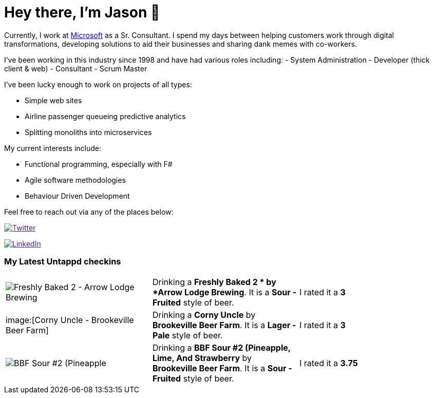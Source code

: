 ﻿# Hey there, I'm Jason 👋

Currently, I work at https://microsoft.com[Microsoft] as a Sr. Consultant. I spend my days between helping customers work through digital transformations, developing solutions to aid their businesses and sharing dank memes with co-workers. 

I've been working in this industry since 1998 and have had various roles including: 
- System Administration
- Developer (thick client & web)
- Consultant
- Scrum Master

I've been lucky enough to work on projects of all types:

- Simple web sites
- Airline passenger queueing predictive analytics
- Splitting monoliths into microservices

My current interests include:

- Functional programming, especially with F#
- Agile software methodologies
- Behaviour Driven Development

Feel free to reach out via any of the places below:

image:https://img.shields.io/twitter/follow/jtucker?style=flat-square&color=blue["Twitter",link="https://twitter.com/jtucker]

image:https://img.shields.io/badge/LinkedIn-Let's%20Connect-blue["LinkedIn",link="https://linkedin.com/in/jatucke]

### My Latest Untappd checkins

|====
// untappd beer
| image:https://untappd.akamaized.net/photos/2021_09_16/81c7e5926f602a53b74c74a766ab5292_200x200.jpg[Freshly Baked 2  - Arrow Lodge Brewing] | Drinking a *Freshly Baked 2 * by *Arrow Lodge Brewing*. It is a *Sour - Fruited* style of beer. | I rated it a *3*
| image:[Corny Uncle - Brookeville Beer Farm] | Drinking a *Corny Uncle* by *Brookeville Beer Farm*. It is a *Lager - Pale* style of beer. | I rated it a *3*
| image:https://untappd.akamaized.net/photos/2021_09_11/b64877a5632a16ee7c225206300ea027_200x200.jpg[BBF Sour #2 (Pineapple, Lime, And Strawberry - Brookeville Beer Farm] | Drinking a *BBF Sour #2 (Pineapple, Lime, And Strawberry* by *Brookeville Beer Farm*. It is a *Sour - Fruited* style of beer. | I rated it a *3.75*
// untappd end